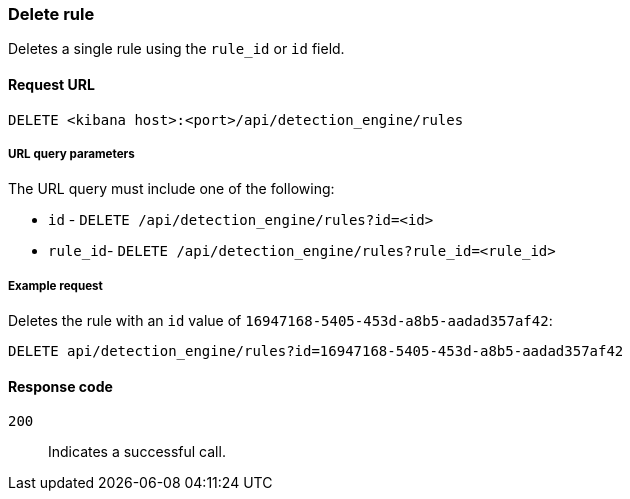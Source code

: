 [[rules-api-delete]]
=== Delete rule

Deletes a single rule using the `rule_id` or `id` field.

==== Request URL

`DELETE <kibana host>:<port>/api/detection_engine/rules`

===== URL query parameters

The URL query must include one of the following:

* `id` - `DELETE /api/detection_engine/rules?id=<id>`
* `rule_id`- `DELETE /api/detection_engine/rules?rule_id=<rule_id>`

===== Example request

Deletes the rule with an `id` value of `16947168-5405-453d-a8b5-aadad357af42`:

[source,console]
--------------------------------------------------
DELETE api/detection_engine/rules?id=16947168-5405-453d-a8b5-aadad357af42
--------------------------------------------------
// KIBANA

==== Response code

`200`::
    Indicates a successful call.

